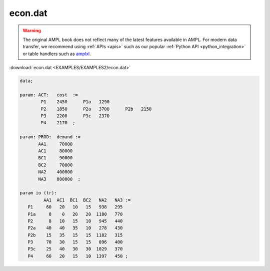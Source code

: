 econ.dat
========


.. warning::
    The original AMPL book does not reflect many of the latest features available in AMPL.
    For modern data transfer, we recommend using :ref:`APIs <apis>` such as our popular :ref:`Python API <python_integration>` or table handlers such as `amplxl <https://plugins.ampl.com/amplxl.html>`_.

:download:`econ.dat <EXAMPLES/EXAMPLES2/econ.dat>`

.. code-block:: ampl

    data;
    
    param: ACT:   cost  :=
            P1    2450      P1a   1290
            P2    1850      P2a   3700      P2b   2150
            P3    2200      P3c   2370
            P4    2170  ;
    
    param: PROD:  demand :=
           AA1     70000
           AC1     80000
           BC1     90000
           BC2     70000 
           NA2    400000
           NA3    800000  ;
    
    param io (tr):
             AA1  AC1  BC1  BC2   NA2   NA3 :=
       P1     60   20   10   15   938   295
       P1a     8    0   20   20  1180   770
       P2      8   10   15   10   945   440
       P2a    40   40   35   10   278   430
       P2b    15   35   15   15  1182   315
       P3     70   30   15   15   896   400
       P3c    25   40   30   30  1029   370
       P4     60   20   15   10  1397   450 ;
